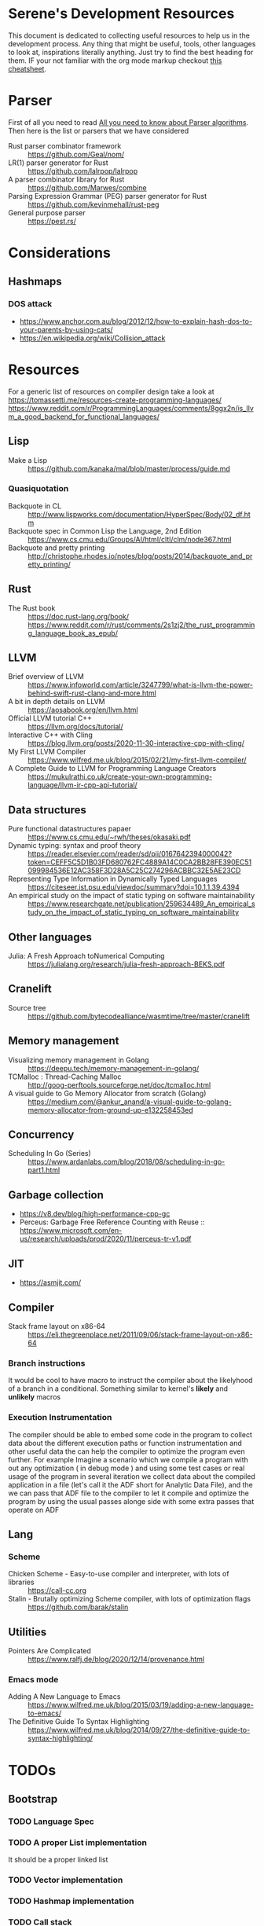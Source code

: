 * Serene's Development Resources
This document is dedicated to collecting useful resources to help us in the development process.
Any thing that might be useful, tools, other languages to look at, inspirations literally anything. Just
try to find the best heading for them. IF your not familiar with the org mode markup checkout
[[https://emacsclub.github.io/html/org_tutorial.html#sec-7][this cheatsheet]].

* Parser
First of all you need to read [[https://tomassetti.me/guide-parsing-algorithms-terminology/][All you need to know about Parser algorithms]].
Then here is the list or parsers that we have considered
- Rust parser combinator framework :: https://github.com/Geal/nom/
- LR(1) parser generator for Rust :: https://github.com/lalrpop/lalrpop
- A parser combinator library for Rust :: https://github.com/Marwes/combine
- Parsing Expression Grammar (PEG) parser generator for Rust :: https://github.com/kevinmehall/rust-peg
- General purpose parser :: https://pest.rs/
* Considerations
** Hashmaps
*** DOS attack
- https://www.anchor.com.au/blog/2012/12/how-to-explain-hash-dos-to-your-parents-by-using-cats/
- https://en.wikipedia.org/wiki/Collision_attack

* Resources
For a generic list of resources on compiler design take a look at https://tomassetti.me/resources-create-programming-languages/
https://www.reddit.com/r/ProgrammingLanguages/comments/8ggx2n/is_llvm_a_good_backend_for_functional_languages/
** Lisp
- Make a Lisp :: https://github.com/kanaka/mal/blob/master/process/guide.md
*** Quasiquotation
- Backquote in CL :: http://www.lispworks.com/documentation/HyperSpec/Body/02_df.htm
- Backquote spec in Common Lisp the Language, 2nd Edition :: https://www.cs.cmu.edu/Groups/AI/html/cltl/clm/node367.html
- Backquote and pretty printing :: http://christophe.rhodes.io/notes/blog/posts/2014/backquote_and_pretty_printing/
** Rust
- The Rust book :: https://doc.rust-lang.org/book/ https://www.reddit.com/r/rust/comments/2s1zj2/the_rust_programming_language_book_as_epub/
** LLVM
- Brief overview of LLVM :: https://www.infoworld.com/article/3247799/what-is-llvm-the-power-behind-swift-rust-clang-and-more.html
- A bit in depth details on LLVM :: https://aosabook.org/en/llvm.html
- Official LLVM tutorial C++ :: https://llvm.org/docs/tutorial/
- Interactive C++ with Cling :: https://blog.llvm.org/posts/2020-11-30-interactive-cpp-with-cling/
- My First LLVM Compiler :: https://www.wilfred.me.uk/blog/2015/02/21/my-first-llvm-compiler/
- A Complete Guide to LLVM for Programming Language Creators :: https://mukulrathi.co.uk/create-your-own-programming-language/llvm-ir-cpp-api-tutorial/
** Data structures
- Pure functional datastructures papaer :: https://www.cs.cmu.edu/~rwh/theses/okasaki.pdf
- Dynamic typing: syntax and proof theory :: https://reader.elsevier.com/reader/sd/pii/0167642394000042?token=CEFF5C5D1B03FD680762FC4889A14C0CA2BB28FE390EC51099984536E12AC358F3D28A5C25C274296ACBBC32E5AE23CD
- Representing Type Information in Dynamically Typed Languages :: https://citeseer.ist.psu.edu/viewdoc/summary?doi=10.1.1.39.4394
- An empirical study on the impact of static typing on software maintainability :: https://www.researchgate.net/publication/259634489_An_empirical_study_on_the_impact_of_static_typing_on_software_maintainability

** Other languages
- Julia: A Fresh Approach toNumerical Computing :: https://julialang.org/research/julia-fresh-approach-BEKS.pdf
** Cranelift
- Source tree :: https://github.com/bytecodealliance/wasmtime/tree/master/cranelift
** Memory management
- Visualizing memory management in Golang :: https://deepu.tech/memory-management-in-golang/
- TCMalloc : Thread-Caching Malloc :: http://goog-perftools.sourceforge.net/doc/tcmalloc.html
- A visual guide to Go Memory Allocator from scratch (Golang) :: https://medium.com/@ankur_anand/a-visual-guide-to-golang-memory-allocator-from-ground-up-e132258453ed
** Concurrency
- Scheduling In Go (Series) :: https://www.ardanlabs.com/blog/2018/08/scheduling-in-go-part1.html

** Garbage collection
- https://v8.dev/blog/high-performance-cpp-gc
- Perceus: Garbage Free Reference Counting with Reuse :: https://www.microsoft.com/en-us/research/uploads/prod/2020/11/perceus-tr-v1.pdf
** JIT
- https://asmjit.com/
** Compiler
- Stack frame layout on x86-64 :: https://eli.thegreenplace.net/2011/09/06/stack-frame-layout-on-x86-64
*** Branch instructions
It would be cool to have macro to instruct the compiler about the likelyhood
of a branch in a conditional. Something similar to kernel's *likely* and *unlikely*
macros
*** Execution Instrumentation
The compiler should be able to embed some code in the program to collect data about
the different execution paths or function instrumentation and other useful data the
can help the compiler to optimize the program even further. For example Imagine a
scenario which we compile a program with out any optimization ( in debug mode ) and
using some test cases or real usage of the program in several iteration we collect
data about the compiled application in a file (let's call it the ADF short for Analytic
Data File), and the we can pass that ADF file to the compiler to let it compile and optimize
the program by using the usual passes alonge side with some extra passes that operate
on ADF
** Lang
*** Scheme
- Chicken Scheme - Easy-to-use compiler and interpreter, with lots of libraries :: https://call-cc.org
- Stalin - Brutally optimizing Scheme compiler, with lots of optimization flags :: https://github.com/barak/stalin
** Utilities
- Pointers Are Complicated :: https://www.ralfj.de/blog/2020/12/14/provenance.html
*** Emacs mode
- Adding A New Language to Emacs :: https://www.wilfred.me.uk/blog/2015/03/19/adding-a-new-language-to-emacs/
- The Definitive Guide To Syntax Highlighting :: https://www.wilfred.me.uk/blog/2014/09/27/the-definitive-guide-to-syntax-highlighting/
* TODOs
** Bootstrap
*** TODO Language Spec
*** TODO A proper List implementation
    It should be a proper linked list
*** TODO Vector implementation
*** TODO Hashmap implementation
*** TODO Call stack
- [ ] Thread local call stack
- [ ] Handle TCO in the call stack
- [ ] Integration with the Error handling
*** TODO Meta data support
- [ ] Attachable meta data to any expression
- [ ] Spec for special meta data that mean something to the interpreter. E.g: docstrings
- [ ] Meta data API
*** TODO Docstring support
- [ ] For functions and macros
- [ ] For namespaces and projects
- [ ] API to interact with docstrings and helps
*** TODO FFI interface
- [ ] Convertion of Serene types to C types
- [ ] Shared libraries dynamic loading
- [ ] Integration with namespaces and requirement set
- [ ] Necessary API and checks for library and ABI Availability
*** TODO Load path and namespace loading
*** TODO nREPL
*** TODO Emacs mode
*** TODO Number implementation
- [ ] Basic operations
- [ ] Standard functions in Serene itself
- [ ] Type infer and conversion
*** TODO String implementation
- [ ] Basic operations
- [ ] Numer <-> String
- [ ] Interpolation
*** TODO Enum implementation
- [ ] Embedded data in a variant
- [ ] Generate functions based on variants
*** TODO Protocol
- [ ] Polymorphic functions
*** TODO Struct implementation
*** TODO Error handling
- [ ] Integration with callstacks
- [ ] Stackable errors
*** TODO Multi arity functions
*** TODO QuasiQuotation
*** TODO Linter
*** TODO Document generator
*** TODO Spec like functionality
*** TODO Laziness implementation
*** Standard libraries
**** TODO IO library
**** TODO Test library
